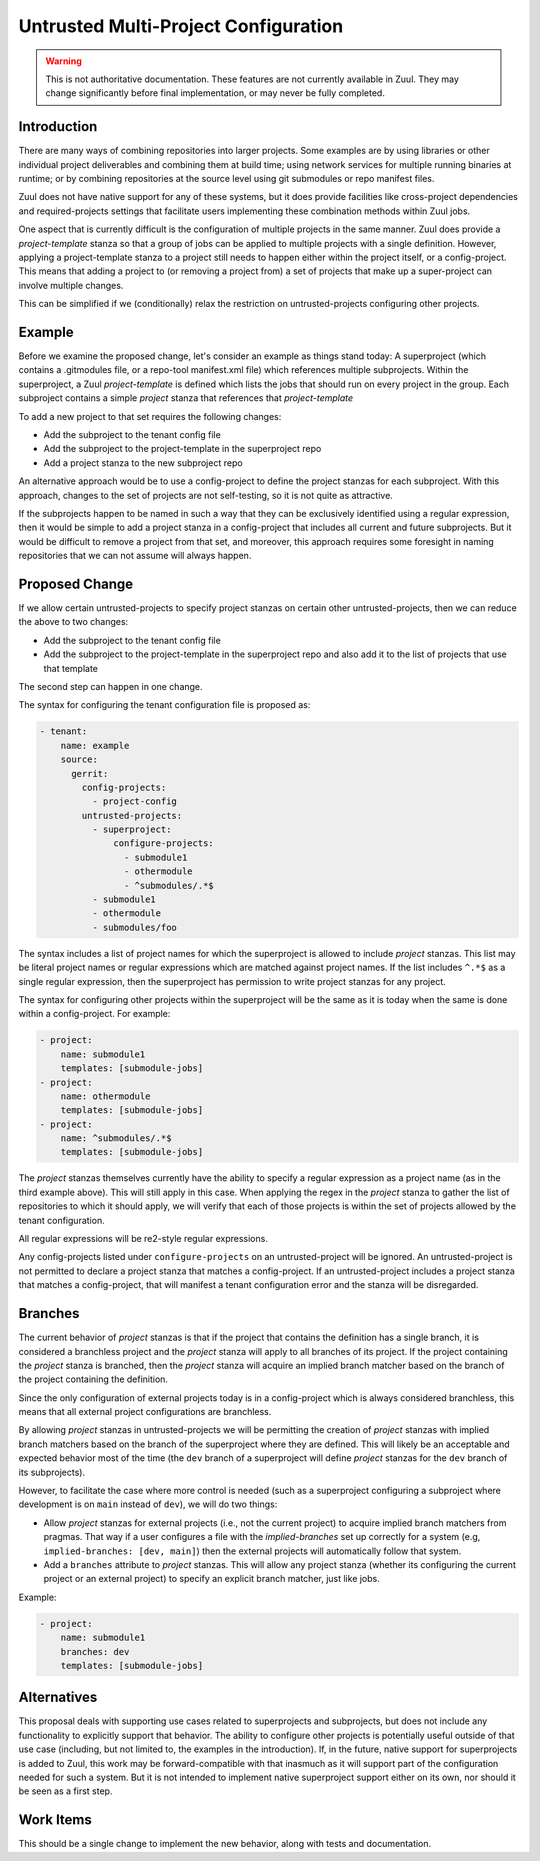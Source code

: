 Untrusted Multi-Project Configuration
=====================================

.. warning:: This is not authoritative documentation.  These features
   are not currently available in Zuul.  They may change significantly
   before final implementation, or may never be fully completed.

Introduction
------------

There are many ways of combining repositories into larger projects.
Some examples are by using libraries or other individual project
deliverables and combining them at build time; using network services
for multiple running binaries at runtime; or by combining repositories
at the source level using git submodules or repo manifest files.

Zuul does not have native support for any of these systems, but it
does provide facilities like cross-project dependencies and
required-projects settings that facilitate users implementing these
combination methods within Zuul jobs.

One aspect that is currently difficult is the configuration of
multiple projects in the same manner.  Zuul does provide a
`project-template` stanza so that a group of jobs can be applied to
multiple projects with a single definition.  However, applying a
project-template stanza to a project still needs to happen either
within the project itself, or a config-project.  This means that
adding a project to (or removing a project from) a set of projects
that make up a super-project can involve multiple changes.

This can be simplified if we (conditionally) relax the restriction on
untrusted-projects configuring other projects.

Example
-------

Before we examine the proposed change, let's consider an example as
things stand today: A superproject (which contains a .gitmodules file,
or a repo-tool manifest.xml file) which references multiple
subprojects.  Within the superproject, a Zuul `project-template` is
defined which lists the jobs that should run on every project in the
group.  Each subproject contains a simple `project` stanza that
references that `project-template`

To add a new project to that set requires the following changes:

* Add the subproject to the tenant config file
* Add the subproject to the project-template in the superproject repo
* Add a project stanza to the new subproject repo

An alternative approach would be to use a config-project to define
the project stanzas for each subproject.  With this approach, changes
to the set of projects are not self-testing, so it is not quite as
attractive.

If the subprojects happen to be named in such a way that they can be
exclusively identified using a regular expression, then it would be
simple to add a project stanza in a config-project that includes all
current and future subprojects.  But it would be difficult to remove a
project from that set, and moreover, this approach requires some
foresight in naming repositories that we can not assume will always
happen.

Proposed Change
---------------

If we allow certain untrusted-projects to specify project stanzas on
certain other untrusted-projects, then we can reduce the above to two
changes:

* Add the subproject to the tenant config file
* Add the subproject to the project-template in the superproject repo
  and also add it to the list of projects that use that template

The second step can happen in one change.

The syntax for configuring the tenant configuration file is proposed
as:

.. code-block:: yaml

   - tenant:
       name: example
       source:
         gerrit:
           config-projects:
             - project-config
           untrusted-projects:
             - superproject:
                 configure-projects:
                   - submodule1
                   - othermodule
                   - ^submodules/.*$
             - submodule1
             - othermodule
             - submodules/foo

The syntax includes a list of project names for which the superproject
is allowed to include `project` stanzas.  This list may be literal
project names or regular expressions which are matched against project
names.  If the list includes ``^.*$`` as a single regular expression,
then the superproject has permission to write project stanzas for any
project.

The syntax for configuring other projects within the superproject will
be the same as it is today when the same is done within a
config-project.  For example:

.. code-block:: yaml

   - project:
       name: submodule1
       templates: [submodule-jobs]
   - project:
       name: othermodule
       templates: [submodule-jobs]
   - project:
       name: ^submodules/.*$
       templates: [submodule-jobs]


The `project` stanzas themselves currently have the ability to specify
a regular expression as a project name (as in the third example
above).  This will still apply in this case.  When applying the regex
in the `project` stanza to gather the list of repositories to which it
should apply, we will verify that each of those projects is within the
set of projects allowed by the tenant configuration.

All regular expressions will be re2-style regular expressions.

Any config-projects listed under ``configure-projects`` on an
untrusted-project will be ignored.  An untrusted-project is not
permitted to declare a project stanza that matches a config-project.
If an untrusted-project includes a project stanza that matches a
config-project, that will manifest a tenant configuration error and
the stanza will be disregarded.

Branches
--------

The current behavior of `project` stanzas is that if the project that
contains the definition has a single branch, it is considered a
branchless project and the `project` stanza will apply to all branches
of its project.  If the project containing the `project` stanza is
branched, then the `project` stanza will acquire an implied branch
matcher based on the branch of the project containing the definition.

Since the only configuration of external projects today is in a
config-project which is always considered branchless, this means that
all external project configurations are branchless.

By allowing `project` stanzas in untrusted-projects we will be
permitting the creation of `project` stanzas with implied branch
matchers based on the branch of the superproject where they are
defined.  This will likely be an acceptable and expected behavior most
of the time (the ``dev`` branch of a superproject will define
`project` stanzas for the ``dev`` branch of its subprojects).

However, to facilitate the case where more control is needed (such as
a superproject configuring a subproject where development is on
``main`` instead of ``dev``), we will do two things:

* Allow `project` stanzas for external projects (i.e., not the current
  project) to acquire implied branch matchers from pragmas.  That way
  if a user configures a file with the `implied-branches` set up
  correctly for a system (e.g, ``implied-branches: [dev, main]``) then
  the external projects will automatically follow that system.

* Add a ``branches`` attribute to `project` stanzas.  This will allow
  any project stanza (whether its configuring the current project or
  an external project) to specify an explicit branch matcher, just
  like jobs.

Example:

.. code-block:: yaml

   - project:
       name: submodule1
       branches: dev
       templates: [submodule-jobs]

Alternatives
------------

This proposal deals with supporting use cases related to superprojects
and subprojects, but does not include any functionality to explicitly
support that behavior.  The ability to configure other projects is
potentially useful outside of that use case (including, but not
limited to, the examples in the introduction).  If, in the future,
native support for superprojects is added to Zuul, this work may be
forward-compatible with that inasmuch as it will support part of the
configuration needed for such a system.  But it is not intended to
implement native superproject support either on its own, nor should it
be seen as a first step.

Work Items
----------

This should be a single change to implement the new behavior, along
with tests and documentation.
